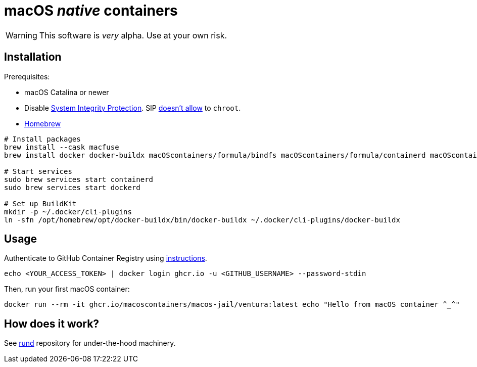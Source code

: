 = macOS _native_ containers
:source-highlighter: rouge

WARNING: This software is _very_ alpha.
Use at your own risk.

== Installation

Prerequisites:

- macOS Catalina or newer
- Disable https://developer.apple.com/documentation/security/disabling_and_enabling_system_integrity_protection[System Integrity Protection].
SIP https://github.com/containerd/containerd/discussions/5525#discussioncomment-2685649[doesn't allow] to `chroot`.
- https://brew.sh[Homebrew]

[source,shell]
----
# Install packages
brew install --cask macfuse
brew install docker docker-buildx macOScontainers/formula/bindfs macOScontainers/formula/containerd macOScontainers/formula/dockerd macOScontainers/formula/rund

# Start services
sudo brew services start containerd
sudo brew services start dockerd

# Set up BuildKit
mkdir -p ~/.docker/cli-plugins
ln -sfn /opt/homebrew/opt/docker-buildx/bin/docker-buildx ~/.docker/cli-plugins/docker-buildx
----

== Usage

Authenticate to GitHub Container Registry using https://docs.github.com/en/packages/working-with-a-github-packages-registry/working-with-the-container-registry#authenticating-to-the-container-registry[instructions].

[source,shell]
----
echo <YOUR_ACCESS_TOKEN> | docker login ghcr.io -u <GITHUB_USERNAME> --password-stdin
----

Then, run your first macOS container:

[source,shell]
----
docker run --rm -it ghcr.io/macoscontainers/macos-jail/ventura:latest echo "Hello from macOS container ^_^"
----

== How does it work?

See https://github.com/macOScontainers/rund#rund[rund] repository for under-the-hood machinery.

